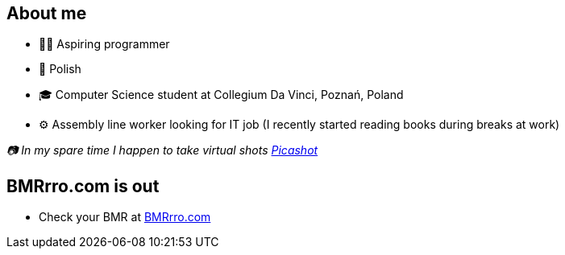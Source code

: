 == About me
* 🧙‍♂️ Aspiring programmer
* 🥟 Polish
* 🎓 Computer Science student at Collegium Da Vinci, Poznań, Poland
* ⚙️ Assembly line worker looking for IT job (I recently started reading books during breaks at work)

_📷 In my spare time I happen to take virtual shots https://pseu.picashot.me/[Picashot]_

== BMRrro.com is out
* Check your BMR at https://www.bmrrro.com/[BMRrro.com]
